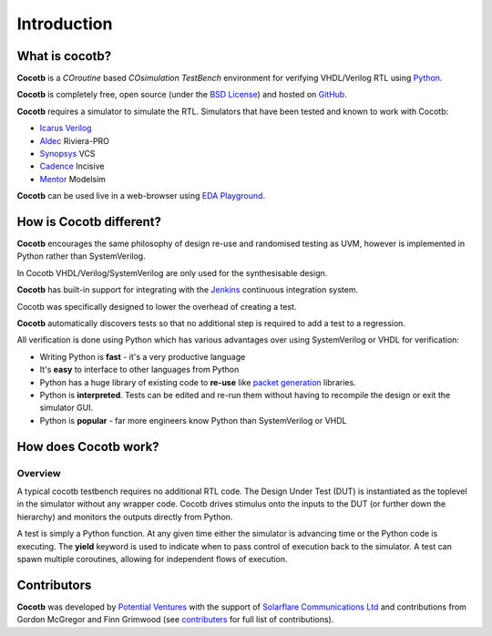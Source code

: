 ############
Introduction
############

What is cocotb?
===============

**Cocotb** is a *COroutine* based *COsimulation* *TestBench* environment for verifying VHDL/Verilog RTL using `Python <http://python.org>`_.

**Cocotb** is completely free, open source (under the `BSD License <http://en.wikipedia.org/wiki/BSD_licenses#3-clause_license_.28.22Revised_BSD_License.22.2C_.22New_BSD_License.22.2C_or_.22Modified_BSD_License.22.29>`_) and hosted on `GitHub <https://github.com/potentialventures/cocotb>`_.

**Cocotb** requires a simulator to simulate the RTL. Simulators that have been tested and known to work with Cocotb:

* `Icarus Verilog <http://iverilog.icarus.com/>`_
* `Aldec <https://www.aldec.com/>`_ Riviera-PRO
* `Synopsys <http://www.synopsys.com/>`_ VCS
* `Cadence <http://www.cadence.com/>`_ Incisive
* `Mentor <http://www.mentor.com/>`_ Modelsim

**Cocotb** can be used live in a web-browser using `EDA Playground <http://www.edaplayground.com>`_.



How is Cocotb different?
========================


**Cocotb** encourages the same philosophy of design re-use and randomised testing as UVM, however is implemented in Python rather than SystemVerilog.

In Cocotb VHDL/Verilog/SystemVerilog are only used for the synthesisable design.

**Cocotb** has built-in support for integrating with the `Jenkins <http://jenkins-ci.org/>`_ continuous integration system.

Cocotb was specifically designed to lower the overhead of creating a test.

**Cocotb** automatically discovers tests so that no additional step is required to add a test to a regression.

All verification is done using Python which has various advantages over using SystemVerilog or VHDL for verification:

* Writing Python is **fast** - it's a very productive language
* It's **easy** to interface to other languages from Python
* Python has a huge library of existing code to **re-use** like `packet generation <http://www.secdev.org/projects/scapy/>`_ libraries.
* Python is **interpreted**. Tests can be edited and re-run them without having to recompile the design or exit the simulator GUI.
* Python is **popular** - far more engineers know Python than SystemVerilog or VHDL



How does Cocotb work?
=====================

Overview
--------

A typical cocotb testbench requires no additional RTL code. The Design Under Test (DUT) is instantiated as the toplevel in the simulator without any wrapper code. Cocotb drives stimulus onto the inputs to the DUT (or further down the hierarchy) and monitors the outputs directly from Python.


.. image:: diagrams/svg/cocotb_overview.svg

A test is simply a Python function.  At any given time either the simulator is advancing time or the Python code is executing.  The **yield** keyword is used to indicate when to pass control of execution back to the simulator.  A test can spawn multiple coroutines, allowing for independent flows of execution.


Contributors
============

**Cocotb** was developed by `Potential Ventures <http://potential.ventures>`_ with the support of `Solarflare Communications Ltd <http://www.solarflare.com/>`_ and contributions from Gordon McGregor and Finn Grimwood (see `contributers <https://github.com/potentialventures/cocotb/graphs/contributors>`_ for full list of contributions).
